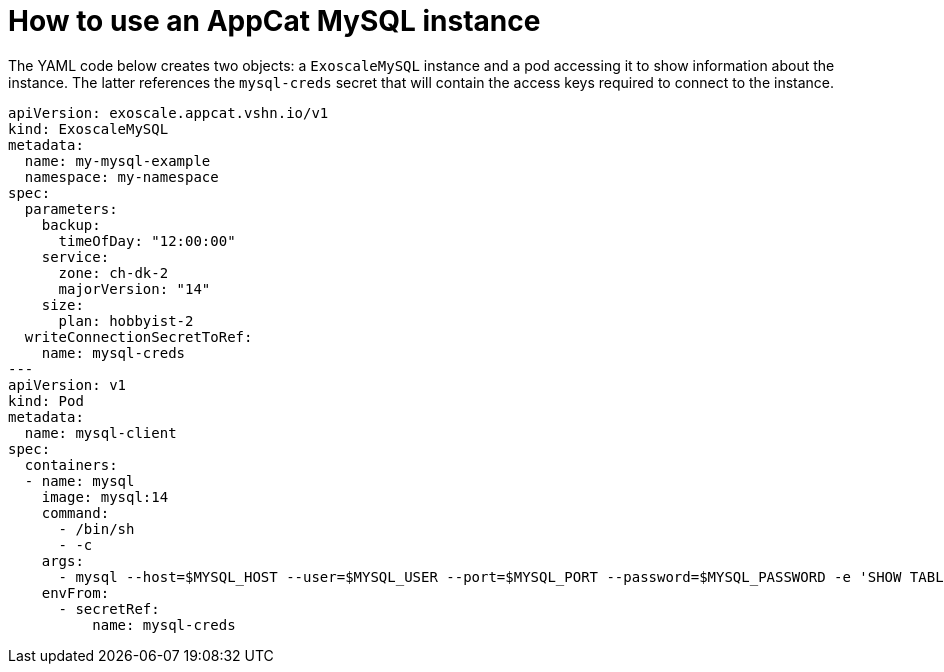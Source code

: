 = How to use an AppCat MySQL instance

The YAML code below creates two objects: a `ExoscaleMySQL` instance and a pod accessing it to show information about the instance.
The latter references the `mysql-creds` secret that will contain the access keys required to connect to the instance.

[source,yaml]
----
apiVersion: exoscale.appcat.vshn.io/v1
kind: ExoscaleMySQL
metadata:
  name: my-mysql-example
  namespace: my-namespace
spec:
  parameters:
    backup:
      timeOfDay: "12:00:00"
    service:
      zone: ch-dk-2
      majorVersion: "14"
    size:
      plan: hobbyist-2
  writeConnectionSecretToRef:
    name: mysql-creds
---
apiVersion: v1
kind: Pod
metadata:
  name: mysql-client
spec:
  containers:
  - name: mysql
    image: mysql:14
    command:
      - /bin/sh
      - -c
    args:
      - mysql --host=$MYSQL_HOST --user=$MYSQL_USER --port=$MYSQL_PORT --password=$MYSQL_PASSWORD -e 'SHOW TABLES' $MYSQL_DB
    envFrom:
      - secretRef:
          name: mysql-creds
----
